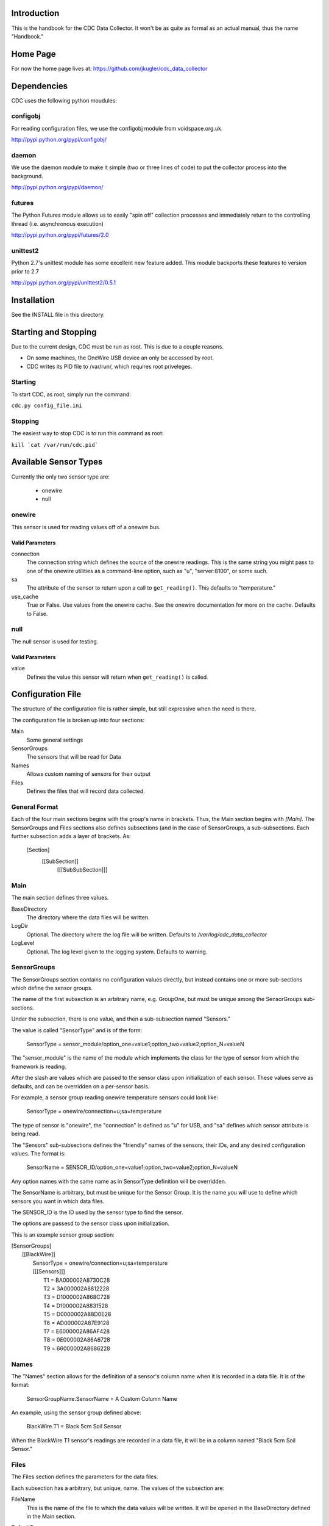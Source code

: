 Introduction
============
This is the handbook for the CDC Data Collector.  It won't be as quite as formal
as an actual manual, thus the name "Handbook."

Home Page
=========
For now the home page lives at: https://github.com/jkugler/cdc_data_collector

Dependencies
============
CDC uses the following python moudules:

configobj
---------
For reading configuration files, we use the configobj module from
voidspace.org.uk.

http://pypi.python.org/pypi/configobj/

daemon
------
We use the daemon module to make it simple (two or three lines of code) to
put the collector process into the background.

http://pypi.python.org/pypi/daemon/

futures
-------
The Python Futures module allows us to easily "spin off" collection
processes and immediately return to the controlling thread
(i.e. asynchronous execution)

http://pypi.python.org/pypi/futures/2.0

unittest2
---------
Python 2.7's unittest module has some excellent new feature added. This module
backports these features to version prior to 2.7

http://pypi.python.org/pypi/unittest2/0.5.1

Installation
============
See the INSTALL file in this directory.

Starting and Stopping
=====================
Due to the current design, CDC must be run as root. This is due to a
couple reasons.

- On some machines, the OneWire USB device an only be accessed by root.
- CDC writes its PID file to /var/run/, which requires root priveleges.

Starting
--------
To start CDC, as root, simply run the command:

``cdc.py config_file.ini``

Stopping
--------
The easiest way to stop CDC is to run this command as root:

``kill `cat /var/run/cdc.pid```

Available Sensor Types
======================
Currently the only two sensor type are:

 - onewire
 - null

onewire
-------
This sensor is used for reading values off of a onewire bus.

Valid Parameters
++++++++++++++++
connection
  The connection string which defines the source of the onewire readings.  This is the same string you might
  pass to one of the onewire utilities as a command-line option, such as "u", "server:8100", or some such.
sa
  The attribute of the sensor to return upon a call to ``get_reading()``. This defaults to "temperature."
use_cache
  True or False. Use values from the onewire cache. See the onewire documentation for more on the cache. Defaults
  to False.

null
----
The null sensor is used for testing.

Valid Parameters
++++++++++++++++
value
  Defines the value this sensor will return when ``get_reading()`` is called.

Configuration File
==================

The structure of the configuration file is rather simple, but still expressive
when the need is there.

The configuration file is broken up into four sections:

Main
  Some general settings
SensorGroups
  The sensors that will be read for Data
Names
  Allows custom naming of sensors for their output
Files
  Defines the files that will record data collected.

General Format
--------------
Each of the four main sections begins with the group's name in brackets. Thus,
the Main section begins with `[Main]`.  The SensorGroups and Files sections also
defines subsections (and in the case of SensorGroups, a sub-subsections.  Each
further subsection adds a layer of brackets. As:

  [Section]
    [[SubSection]]
      [[[SubSubSection]]]

Main
----
The main section defines three values.

BaseDirectory
  The directory where the data files will be written.

LogDir
  Optional.  The directory where the log file will be written.  Defaults to
  `/var/log/cdc_data_collector`

LogLevel
  Optional.  The log level given to the logging system.  Defaults to warning.

SensorGroups
------------
The SensorGroups section contains no configuration values directly, but
instead contains one or more sub-sections which define the sensor groups.

The name of the first subsection is an arbitrary name, e.g. GroupOne, but must
be unique among the SensorGroups sub-sections.

Under the subsection, there is one value, and then a sub-subsection named "Sensors."

The value is called "SensorType" and is of the form:

  SensorType = sensor_module/option_one=value1;option_two=value2;option_N=valueN

The "sensor_module" is the name of the module which implements the class for the
type of sensor from which the framework is reading.

After the slash are values which are passed to the sensor class upon initialization of each sensor.  These values serve as defaults, and can be overridden on a per-sensor basis.

For example, a sensor group reading onewire temperature sensors could look like:

  SensorType = onewire/connection=u;sa=temperature

The type of sensor is "onewire", the "connection" is defined as "u" for USB, and "sa" defines
which sensor attribute is being read.

The "Sensors" sub-subsections defines the "friendly" names of the sensors, their IDs,
and any desired configuration values.  The format is:

  SensorName = SENSOR_ID/option_one=value1;option_two=value2;option_N=valueN

Any option names with the same name as in SensorType definition will be overridden.

The SensorName is arbitrary, but must be unique for the Sensor Group.  It is the
name you will use to define which sensors you want in which data files.

The SENSOR_ID is the ID used by the sensor type to find the sensor.

The options are passesd to the sensor class upon initialization.

This is an example sensor group section:

| [SensorGroups]
|   [[BlackWire]]
|     SensorType = onewire/connection=u;sa=temperature
|     [[[Sensors]]]
|       T1 = BA000002A8730C28
|       T2 = 3A000002A8812228
|       T3 = D1000002A868C728
|       T4 = D1000002A8831528
|       T5 = D0000002A88D0E28
|       T6 = AD000002A87E9128
|       T7 = E6000002A86AF428
|       T8 = 0E000002A86A6728
|       T9 = 66000002A8686228

Names
-----
The "Names" section allows for the definition of a sensor's column name when it is recorded
in a data file.  It is of the format:

  SensorGroupName.SensorName = A Custom Column Name

An example, using the sensor group defined above:

  BlackWire.T1 = Black 5cm Soil Sensor

When the BlackWire T1 sensor's readings are recorded in a data file, it will be in a column
named "Black 5cm Soil Sensor."

Files
-----
The Files section defines the parameters for the data files.

Each subsection has a arbitrary, but unique, name.  The values of the subsection are:

FileName
  This is the name of the file to which the data values will be written. It will be opened
  in the BaseDirectory defined in the Main section.

DefaultGroup
  The SensorGroup from which the sensors will be sourced, if not qualified (see "Sensors"
  value below)

SamplingTime
  How often the file will record its values. This also (currently) affects the sampling for
  averaging sensors.  The averaging sensors pull data 12 times per this interval.  This value
  is in seconds.

DefaultMode
  The mode with which the sensor will be used, if not qualified (see "Sensors" value below
  for more).  Valid values are SAMPLE or AVERAGE.

Sensors
  The sensors which will be recorded in the data file.  It is a comma delimited list of the
  "friendly" names defined in the sensor groups.  Optionally, the sensor names can be qualified
  with sensor group names and mode names.  For example, given a DefaultGroup of "BlackWire,"
  and a default mode of SAMPLE:

  - T1
  - T1/SAMPLE
  - BlackWire.T1
  - BlackWire.T1/SAMPLE

  all refer to the same sensor and readings.  To instantiate an averaging sensor, you would use
  something of this form:

  - T1/AVERAGE

  A second example, given a default group of "BlackWire" and a default mode of "AVERAGE,":

  - T1
  - T1/AVERAGE
  - BlackWire.T1
  - BlackWire.T1/AVERAGE

  all refer to the same sensor and readings.

An example of a data file using the BlackWire sensor group above:

| [Files]
|   [[BlackWireFile]]
|     FileName = 15MinWestEdgeSensors.dat
|     DefaultGroup = BlackWire
|     SamplingTime = 900
|     DefaultMode = SAMPLE
|     Sensors = T1,T2,T3,T1/AVERAGE,T2/AVERAGE,T3/AVERAGE

Development
===========

There is not much developer documentation at this point.

For an example of a barebones sensor, see ``cchrc/sensors/null.py``. For an
example of a more complicated sensor, see ``cchrc/sensors/onewire.py``.
